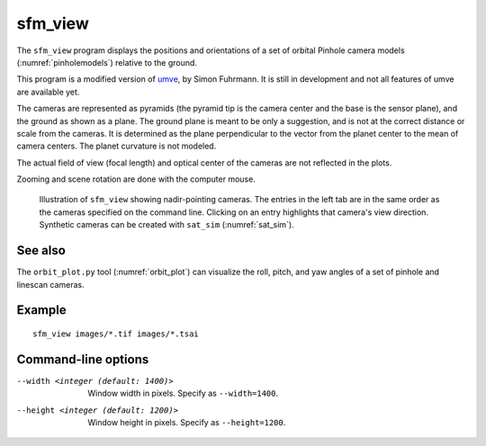 .. _sfm_view:

sfm_view
--------

The ``sfm_view`` program displays the positions and orientations of a set of orbital Pinhole camera models (:numref:`pinholemodels`) relative to the ground. 

This program is a modified version of `umve
<https://github.com/simonfuhrmann/mve>`_, by Simon Fuhrmann. It is still in
development and not all features of umve are available yet.

The cameras are represented as pyramids (the pyramid tip is the camera center
and the base is the sensor plane), and the ground as shown as a plane. The
ground plane is meant to be only a suggestion, and is not at the correct
distance or scale from the cameras. It is determined as the plane perpendicular
to the vector from the planet center to the mean of camera centers. The planet
curvature is not modeled. 

The actual field of view (focal length) and optical center of the
cameras are not reflected in the plots.

Zooming and scene rotation are done with the computer mouse. 

.. figure:: ../images/sfm_view_nadir.png
   :name: nadir_sfm_view_illustration
   :alt:  Illustration of ``sfm_view``

   Illustration of ``sfm_view`` showing nadir-pointing cameras. The entries in
   the left tab are in the same order as the cameras specified on the
   command line. Clicking on an entry highlights that camera's view direction.
   Synthetic cameras can be created with ``sat_sim`` (:numref:`sat_sim`).

See also
^^^^^^^^

The ``orbit_plot.py`` tool (:numref:`orbit_plot`) can visualize the roll,
pitch, and yaw angles of a set of pinhole and linescan cameras.

Example
^^^^^^^

::

    sfm_view images/*.tif images/*.tsai

Command-line options
^^^^^^^^^^^^^^^^^^^^

--width <integer (default: 1400)>
    Window width in pixels. Specify as ``--width=1400``.
--height <integer (default: 1200)>
    Window height in pixels. Specify as ``--height=1200``.
